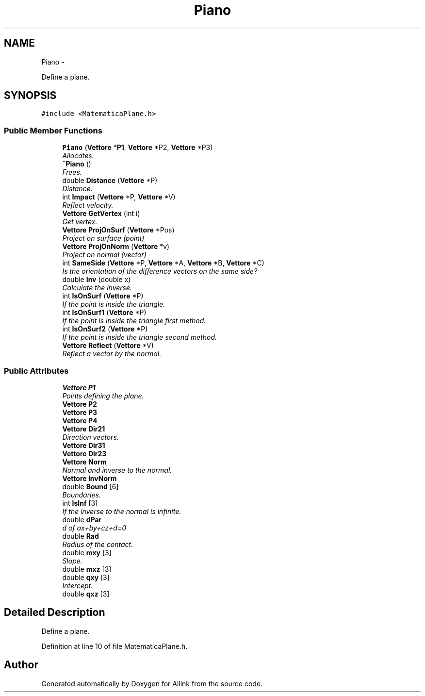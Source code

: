 .TH "Piano" 3 "Thu Mar 27 2014" "Version v0.1" "Allink" \" -*- nroff -*-
.ad l
.nh
.SH NAME
Piano \- 
.PP
Define a plane\&.  

.SH SYNOPSIS
.br
.PP
.PP
\fC#include <MatematicaPlane\&.h>\fP
.SS "Public Member Functions"

.in +1c
.ti -1c
.RI "\fBPiano\fP (\fBVettore\fP *\fBP1\fP, \fBVettore\fP *P2, \fBVettore\fP *P3)"
.br
.RI "\fIAllocates\&. \fP"
.ti -1c
.RI "\fB~Piano\fP ()"
.br
.RI "\fIFrees\&. \fP"
.ti -1c
.RI "double \fBDistance\fP (\fBVettore\fP *P)"
.br
.RI "\fIDistance\&. \fP"
.ti -1c
.RI "int \fBImpact\fP (\fBVettore\fP *P, \fBVettore\fP *V)"
.br
.RI "\fIReflect velocity\&. \fP"
.ti -1c
.RI "\fBVettore\fP \fBGetVertex\fP (int i)"
.br
.RI "\fIGet vertex\&. \fP"
.ti -1c
.RI "\fBVettore\fP \fBProjOnSurf\fP (\fBVettore\fP *Pos)"
.br
.RI "\fIProject on surface (point) \fP"
.ti -1c
.RI "\fBVettore\fP \fBProjOnNorm\fP (\fBVettore\fP *v)"
.br
.RI "\fIProject on normal (vector) \fP"
.ti -1c
.RI "int \fBSameSide\fP (\fBVettore\fP *P, \fBVettore\fP *A, \fBVettore\fP *B, \fBVettore\fP *C)"
.br
.RI "\fIIs the orientation of the difference vectors on the same side? \fP"
.ti -1c
.RI "double \fBInv\fP (double x)"
.br
.RI "\fICalculate the inverse\&. \fP"
.ti -1c
.RI "int \fBIsOnSurf\fP (\fBVettore\fP *P)"
.br
.RI "\fIIf the point is inside the triangle\&. \fP"
.ti -1c
.RI "int \fBIsOnSurf1\fP (\fBVettore\fP *P)"
.br
.RI "\fIIf the point is inside the triangle first method\&. \fP"
.ti -1c
.RI "int \fBIsOnSurf2\fP (\fBVettore\fP *P)"
.br
.RI "\fIIf the point is inside the triangle second method\&. \fP"
.ti -1c
.RI "\fBVettore\fP \fBReflect\fP (\fBVettore\fP *V)"
.br
.RI "\fIReflect a vector by the normal\&. \fP"
.in -1c
.SS "Public Attributes"

.in +1c
.ti -1c
.RI "\fBVettore\fP \fBP1\fP"
.br
.RI "\fIPoints defining the plane\&. \fP"
.ti -1c
.RI "\fBVettore\fP \fBP2\fP"
.br
.ti -1c
.RI "\fBVettore\fP \fBP3\fP"
.br
.ti -1c
.RI "\fBVettore\fP \fBP4\fP"
.br
.ti -1c
.RI "\fBVettore\fP \fBDir21\fP"
.br
.RI "\fIDirection vectors\&. \fP"
.ti -1c
.RI "\fBVettore\fP \fBDir31\fP"
.br
.ti -1c
.RI "\fBVettore\fP \fBDir23\fP"
.br
.ti -1c
.RI "\fBVettore\fP \fBNorm\fP"
.br
.RI "\fINormal and inverse to the normal\&. \fP"
.ti -1c
.RI "\fBVettore\fP \fBInvNorm\fP"
.br
.ti -1c
.RI "double \fBBound\fP [6]"
.br
.RI "\fIBoundaries\&. \fP"
.ti -1c
.RI "int \fBIsInf\fP [3]"
.br
.RI "\fIIf the inverse to the normal is infinite\&. \fP"
.ti -1c
.RI "double \fBdPar\fP"
.br
.RI "\fId of ax+by+cz+d=0 \fP"
.ti -1c
.RI "double \fBRad\fP"
.br
.RI "\fIRadius of the contact\&. \fP"
.ti -1c
.RI "double \fBmxy\fP [3]"
.br
.RI "\fISlope\&. \fP"
.ti -1c
.RI "double \fBmxz\fP [3]"
.br
.ti -1c
.RI "double \fBqxy\fP [3]"
.br
.RI "\fIIntercept\&. \fP"
.ti -1c
.RI "double \fBqxz\fP [3]"
.br
.in -1c
.SH "Detailed Description"
.PP 
Define a plane\&. 
.PP
Definition at line 10 of file MatematicaPlane\&.h\&.

.SH "Author"
.PP 
Generated automatically by Doxygen for Allink from the source code\&.
